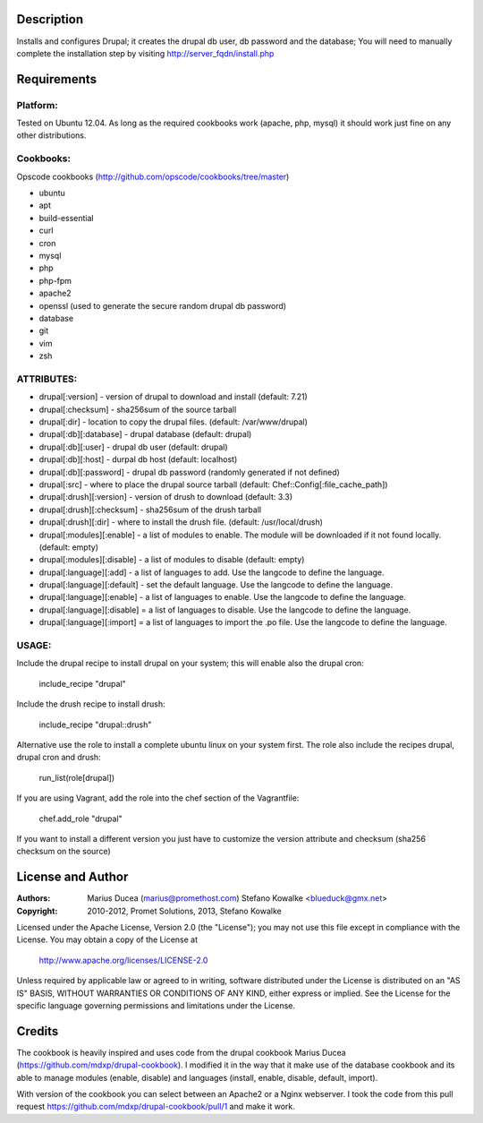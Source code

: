===========
Description
===========

Installs and configures Drupal; it creates the drupal db user, db password and the database;
You will need to manually complete the installation step by visiting http://server_fqdn/install.php

============
Requirements
============

Platform:
---------

Tested on Ubuntu 12.04. As long as the required cookbooks work (apache, php, mysql) it
should work just fine on any other distributions.

Cookbooks:
----------

Opscode cookbooks (http://github.com/opscode/cookbooks/tree/master)

- ubuntu
- apt
- build-essential
- curl
- cron
- mysql
- php
- php-fpm
- apache2
- openssl (used to generate the secure random drupal db password)
- database
- git 
- vim
- zsh

ATTRIBUTES:
-----------

- drupal[:version] - version of drupal to download and install (default: 7.21)
- drupal[:checksum] - sha256sum of the source tarball
- drupal[:dir] - location to copy the drupal files. (default: /var/www/drupal)
- drupal[:db][:database] - drupal database (default: drupal)
- drupal[:db][:user] - drupal db user (default: drupal)
- drupal[:db][:host] - durpal db host (default: localhost)
- drupal[:db][:password] - drupal db password (randomly generated if not defined)
- drupal[:src] - where to place the drupal source tarball (default: Chef::Config[:file_cache_path])

- drupal[:drush][:version] - version of drush to download (default: 3.3)
- drupal[:drush][:checksum] - sha256sum of the drush tarball
- drupal[:drush][:dir] - where to install the drush file. (default: /usr/local/drush)

- drupal[:modules][:enable] - a list of modules to enable. The module will be downloaded if it not found locally. (default: empty)
- drupal[:modules][:disable] - a list of modules to disable (default: empty)

- drupal[:language][:add] - a list of languages to add. Use the langcode to define the language.
- drupal[:language][:default] - set the default language. Use the langcode to define the language.
- drupal[:language][:enable] - a list of languages to enable. Use the langcode to define the language.
- drupal[:language][:disable] = a list of languages to disable. Use the langcode to define the language.
- drupal[:language][:import] = a list of languages to import the .po file. Use the langcode to define the language.

USAGE:
------
Include the drupal recipe to install drupal on your system; this will enable also the drupal cron:

  include_recipe "drupal"

Include the drush recipe to install drush:

  include_recipe "drupal::drush"

Alternative use the role to install a complete ubuntu linux on your system first. The role also include the recipes drupal, drupal cron and drush:

 run_list(role[drupal])

If you are using Vagrant, add the role into the chef section of the Vagrantfile:

 chef.add_role 	"drupal"


If you want to install a different version you just have to customize the version attribute and checksum
(sha256 checksum on the source)

==================
License and Author
==================

:Authors: 
	Marius Ducea (marius@promethost.com)
	Stefano Kowalke <blueduck@gmx.net>
	
:Copyright: 
	2010-2012, Promet Solutions, 
	2013, Stefano Kowalke

Licensed under the Apache License, Version 2.0 (the "License");
you may not use this file except in compliance with the License.
You may obtain a copy of the License at

    http://www.apache.org/licenses/LICENSE-2.0

Unless required by applicable law or agreed to in writing, software
distributed under the License is distributed on an "AS IS" BASIS,
WITHOUT WARRANTIES OR CONDITIONS OF ANY KIND, either express or implied.
See the License for the specific language governing permissions and
limitations under the License.

=======
Credits
=======

The cookbook is heavily inspired and uses code from the drupal cookbook Marius Ducea (https://github.com/mdxp/drupal-cookbook).
I modified it in the way that it make use of the database cookbook and its able to manage modules (enable, disable) and languages (install, enable, disable, default, import).

With version of the cookbook you can select between an Apache2 or a Nginx webserver. I took the code from this pull request https://github.com/mdxp/drupal-cookbook/pull/1 and make it work.